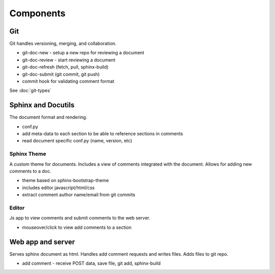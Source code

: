
Components
==========

Git
---

Git handles versioning, merging, and collaboration.

* git-doc-new - setup a new repo for reviewing a document
* git-doc-review - start reviewing a document
* git-doc-refresh (fetch, pull, sphinx-build)
* git-doc-submit (git commit, git push)
* commit hook for validating comment format

See :doc:`git-types`


Sphinx and Docutils
-------------------

The document format and rendering.

* conf.py
* add meta-data to each section to be able to reference sections in comments
* read document specific conf.py (name, version, etc)


Sphinx Theme
~~~~~~~~~~~~

A custom theme for documents. Includes a view of comments integrated with the
document. Allows for adding new comments to a doc.

* theme based on sphinx-bootstrap-theme
* includes editor javascript/html/css
* extract comment author name/email from git commits

Editor
~~~~~~

Js app to view comments and submit comments to the web server.

* mouseover/click to view add comments to a section

Web app and server
------------------

Serves sphinx document as html. Handles add comment requests and writes files.
Adds files to git repo.

* add comment - receive POST data, save file, git add, sphinx-build
